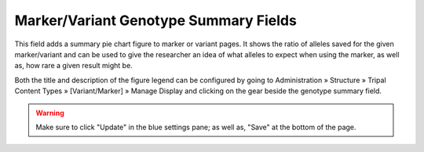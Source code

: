 
Marker/Variant Genotype Summary Fields
======================================

This field adds a summary pie chart figure to marker or variant pages. It shows the ratio of alleles saved for the given marker/variant and can be used to give the researcher an idea of what alleles to expect when using the marker, as well as, how rare a given result might be.

.. image:: feature_genotype_summaries.1.pie.png

Both the title and description of the figure legend can be configured by going to Administration » Structure » Tripal Content Types » [Variant/Marker] » Manage Display and clicking on the gear beside the genotype summary field.

.. image:: feature_genotype_summaries.2.config.png

.. warning::

  Make sure to click "Update" in the blue settings pane; as well as, "Save" at the bottom of the page.
